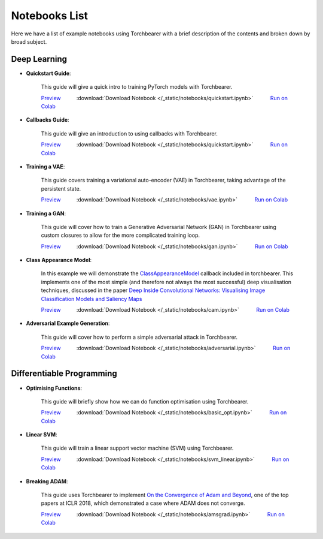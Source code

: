 Notebooks List
================================
Here we have a list of example notebooks using Torchbearer with a brief description of the contents and broken down by broad subject.

Deep Learning
^^^^^^^^^^^^^^^^^^^^^^^^^^^^^^^^
.. |colab| image:: /_static/img/colab.jpg
    :width: 25

.. |nbviewer| image:: /_static/img/nbviewer_logo.svg
    :width: 12

- **Quickstart Guide**:

    This guide will give a quick intro to training PyTorch models with Torchbearer.

    |nbviewer| `Preview <https://nbviewer.jupyter.org/github/pytorchbearer/torchbearer/blob/master/docs/_static/notebooks/quickstart.ipynb>`__   :download:`Download Notebook </_static/notebooks/quickstart.ipynb>`   |colab| `Run on Colab <https://colab.research.google.com/github/pytorchbearer/torchbearer/blob/master/docs/_static/notebooks/quickstart.ipynb>`__

- **Callbacks Guide**:

    This guide will give an introduction to using callbacks with Torchbearer.

    |nbviewer| `Preview <https://nbviewer.jupyter.org/github/pytorchbearer/torchbearer/blob/master/docs/_static/notebooks/quickstart.ipynb>`__   :download:`Download Notebook </_static/notebooks/quickstart.ipynb>`   |colab| `Run on Colab <https://colab.research.google.com/github/pytorchbearer/torchbearer/blob/master/docs/_static/notebooks/quickstart.ipynb>`__

- **Training a VAE**:

    This guide covers training a variational auto-encoder (VAE) in Torchbearer, taking advantage of the persistent state.

    |nbviewer| `Preview <https://nbviewer.jupyter.org/github/pytorchbearer/torchbearer/blob/master/docs/_static/notebooks/vae.ipynb>`__   :download:`Download Notebook </_static/notebooks/vae.ipynb>`   |colab| `Run on Colab <https://colab.research.google.com/github/pytorchbearer/torchbearer/blob/master/docs/_static/notebooks/vae.ipynb>`__

- **Training a GAN**:

    This guide will cover how to train a Generative Adversarial Network (GAN) in Torchbearer using custom closures to allow for the more complicated training loop.

    |nbviewer| `Preview <https://nbviewer.jupyter.org/github/pytorchbearer/torchbearer/blob/master/docs/_static/notebooks/gan.ipynb>`__   :download:`Download Notebook </_static/notebooks/gan.ipynb>`   |colab| `Run on Colab <https://colab.research.google.com/github/pytorchbearer/torchbearer/blob/master/docs/_static/notebooks/gan.ipynb>`__

- **Class Appearance Model**:

    In this example we will demonstrate the `ClassAppearanceModel <https://torchbearer.readthedocs.io/en/latest/code/callbacks.html#torchbearer.callbacks.imaging.inside_cnns.ClassAppearanceModel>`__ callback included in torchbearer. This implements
    one of the most simple (and therefore not always the most successful) deep visualisation techniques, discussed in the
    paper `Deep Inside Convolutional Networks: Visualising Image Classification Models and Saliency Maps <https://arxiv.org/abs/1312.6034>`__

    |nbviewer| `Preview <https://nbviewer.jupyter.org/github/pytorchbearer/torchbearer/blob/master/docs/_static/notebooks/cam.ipynb>`__   :download:`Download Notebook </_static/notebooks/cam.ipynb>`   |colab| `Run on Colab <https://colab.research.google.com/github/pytorchbearer/torchbearer/blob/master/docs/_static/notebooks/cam.ipynb>`__

- **Adversarial Example Generation**:

    This guide will cover how to perform a simple adversarial attack in Torchbearer.

    |nbviewer| `Preview <https://nbviewer.jupyter.org/github/pytorchbearer/torchbearer/blob/master/docs/_static/notebooks/adversarial.ipynb>`__   :download:`Download Notebook </_static/notebooks/adversarial.ipynb>`   |colab| `Run on Colab <https://colab.research.google.com/github/pytorchbearer/torchbearer/blob/master/docs/_static/notebooks/adversarial.ipynb>`__

Differentiable Programming
^^^^^^^^^^^^^^^^^^^^^^^^^^^^^^^^
- **Optimising Functions**:

    This guide will briefly show how we can do function optimisation using Torchbearer.

    |nbviewer| `Preview <https://nbviewer.jupyter.org/github/pytorchbearer/torchbearer/blob/master/docs/_static/notebooks/basic_opt.ipynb>`__   :download:`Download Notebook </_static/notebooks/basic_opt.ipynb>`   |colab| `Run on Colab <https://colab.research.google.com/github/pytorchbearer/torchbearer/blob/master/docs/_static/notebooks/basic_opt.ipynb>`__

- **Linear SVM**:

    This guide will train a linear support vector machine (SVM) using Torchbearer.

    |nbviewer| `Preview <https://nbviewer.jupyter.org/github/pytorchbearer/torchbearer/blob/master/docs/_static/notebooks/svm_linear.ipynb>`__   :download:`Download Notebook </_static/notebooks/svm_linear.ipynb>`   |colab| `Run on Colab <https://colab.research.google.com/github/pytorchbearer/torchbearer/blob/master/docs/_static/notebooks/svm_linear.ipynb>`__

- **Breaking ADAM**:

    This guide uses Torchbearer to implement `On the Convergence of Adam and Beyond <https://openreview.net/forum?id=ryQu7f-RZ>`__, one of the top papers at ICLR 2018, which demonstrated a case where ADAM does not converge.

    |nbviewer| `Preview <https://nbviewer.jupyter.org/github/pytorchbearer/torchbearer/blob/master/docs/_static/notebooks/amsgrad.ipynb>`__   :download:`Download Notebook </_static/notebooks/amsgrad.ipynb>`   |colab| `Run on Colab <https://colab.research.google.com/github/pytorchbearer/torchbearer/blob/master/docs/_static/notebooks/amsgrad.ipynb>`__
